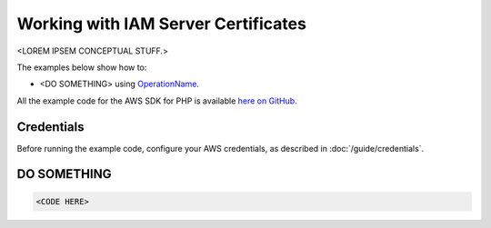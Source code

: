 ====================================
Working with IAM Server Certificates
====================================

<LOREM IPSEM CONCEPTUAL STUFF.>

The examples below show how to:

* <DO SOMETHING> using `OperationName <http://docs.aws.amazon.com/aws-sdk-php/v3/api/REPLACE_ME>`_.

All the example code for the AWS SDK for PHP is available `here on GitHub <https://github.com/awsdocs/aws-doc-sdk-examples/tree/master/php/example_code>`_.

Credentials
-----------

Before running the example code, configure your AWS credentials, as described in :doc:`/guide/credentials`.

DO SOMETHING
------------

.. code-block:: php

    <CODE HERE>
